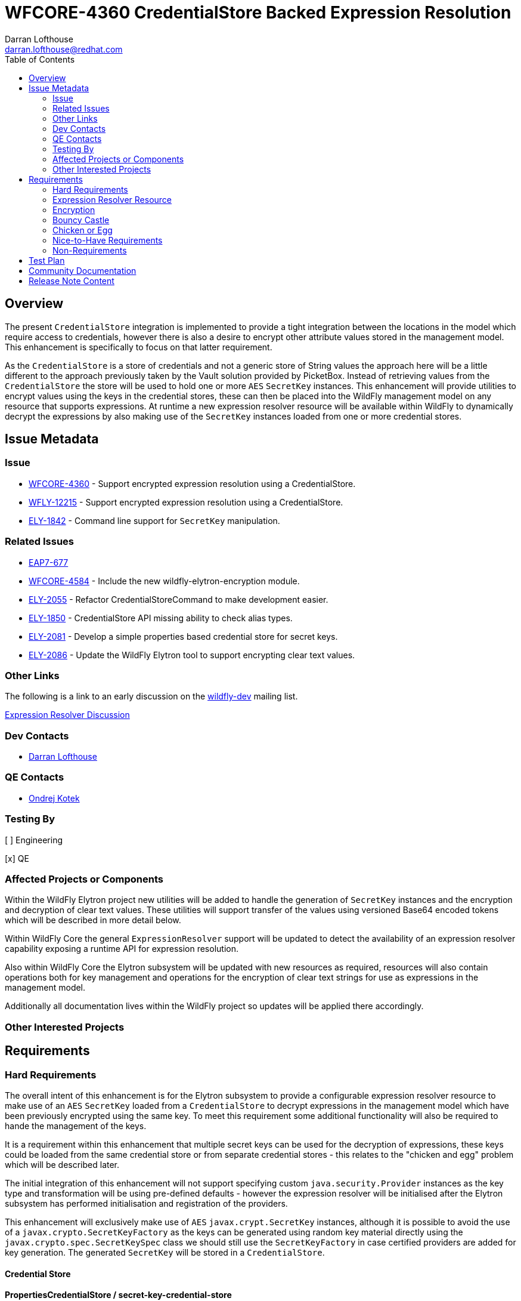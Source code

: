 = WFCORE-4360 CredentialStore Backed Expression Resolution
:author:            Darran Lofthouse
:email:             darran.lofthouse@redhat.com
:toc:               left
:icons:             font
:idprefix:
:idseparator:       -

== Overview

The present `CredentialStore` integration is implemented to provide a tight integration between the locations in the model which require access to credentials,
however there is also a desire to encrypt other attribute values stored in the management model.  This enhancement is specifically to focus on that latter
requirement.

As the `CredentialStore` is a store of credentials and not a generic store of String values the approach here will be a little different to the approach
previously taken by the Vault solution provided by PicketBox.  Instead of retrieving values from the `CredentialStore` the store will be used to hold one or
more `AES` `SecretKey` instances.  This enhancement will provide utilities to encrypt values using the keys in the credential stores, these can then be placed
into the WildFly management model on any resource that supports expressions.  At runtime a new expression resolver resource will be available within WildFly to
dynamically decrypt the expressions by also making use of the `SecretKey` instances loaded from one or more credential stores.

== Issue Metadata

=== Issue

* https://issues.jboss.org/browse/WFCORE-4360[WFCORE-4360] - Support encrypted expression resolution using a CredentialStore.
* https://issues.jboss.org/browse/WFLY-12215[WFLY-12215] - Support encrypted expression resolution using a CredentialStore.
* https://issues.jboss.org/browse/ELY-1842[ELY-1842] - Command line support for `SecretKey` manipulation.

=== Related Issues

* https://issues.jboss.org/browse/EAP7-677[EAP7-677]
* https://issues.redhat.com/browse/WFCORE-4584[WFCORE-4584] - Include the new wildfly-elytron-encryption module.
* https://issues.redhat.com/browse/ELY-2055[ELY-2055] - Refactor CredentialStoreCommand to make development easier.
* https://issues.redhat.com/browse/ELY-1850[ELY-1850] - CredentialStore API missing ability to check alias types.
* https://issues.redhat.com/browse/ELY-2081[ELY-2081] - Develop a simple properties based credential store for secret keys.
* https://issues.redhat.com/browse/ELY-2086[ELY-2086] - Update the WildFly Elytron tool to support encrypting clear text values.

=== Other Links

The following is a link to an early discussion on the mailto:wildfly-dev@lists.jboss.org[wildfly-dev] mailing list.

https://lists.jboss.org/pipermail/wildfly-dev/2019-July/006932.html[Expression Resolver Discussion]

=== Dev Contacts

* mailto:{email}[{author}]

=== QE Contacts

* mailto:okotek@redhat.com[Ondrej Kotek]

=== Testing By

[ ] Engineering

[x] QE

=== Affected Projects or Components

Within the WildFly Elytron project new utilities will be added to handle the generation of `SecretKey` instances and the encryption and decryption of clear
text values.  These utilities will support transfer of the values using versioned Base64 encoded tokens which will be described in more detail below.

Within WildFly Core the general `ExpressionResolver` support will be updated to detect the availability of an expression resolver capability exposing
a runtime API for expression resolution.

Also within WildFly Core the Elytron subsystem will be updated with new resources as required, resources will also contain operations both for key management
and operations for the encryption of clear text strings for use as expressions in the management model.

Additionally all documentation lives within the WildFly project so updates will be applied there accordingly.

=== Other Interested Projects

== Requirements

=== Hard Requirements

The overall intent of this enhancement is for the Elytron subsystem to provide a configurable expression resolver resource to make use of an `AES`
`SecretKey` loaded from a `CredentialStore` to decrypt expressions in the management model which have been previously encrypted using the same key.  To
meet this requirement some additional functionality will also be required to hande the management of the keys.

It is a requirement within this enhancement that multiple secret keys can be used for the decryption of expressions, these keys could be loaded from the same
credential store or from separate credential stores - this relates to the "chicken and egg" problem which will be described later.

The initial integration of this enhancement will not support specifying custom `java.security.Provider` instances as the key type and transformation will be
using pre-defined defaults - however the expression resolver will be initialised after the Elytron subsystem has performed initialisation and registration of
the providers.

This enhancement will exclusively make use of `AES` `javax.crypt.SecretKey` instances, although it is possible to avoid the use of a
`javax.crypto.SecretKeyFactory` as the keys can be generated using random key material directly using the `javax.crypto.spec.SecretKeySpec` class we should
still use the `SecretKeyFactory` in case certified providers are added for key generation.  The generated `SecretKey` will be stored in a `CredentialStore`.

==== Credential Store

==== PropertiesCredentialStore / secret-key-credential-store

A new credential store type will be implemented, this credential store will be dedicated to the storage of `SecretKeyCredential` instances which will be stored
in a properties file.  Unlike other credential store types this implementation will not be adding any additional protection to the keys it contains, this
credential store is primarily intended to solve the problem of how we provide the first secret key to the application server process without relying on a hard
coded secret stored within open source code.

The new credential store type will be `PropertiesCredentialStore` and a new resource will be added to the Elytron subsystem to configure instances of this
store.

The name of the resource added to the Elytron subsystem will be `secret-key-credential-store` and will contain the following configuration attributes:

 * `relative-to` - A predefined path that the path of this store is relative to.
 * `path` - The path to the file representing the credential store.
 * `create` - If the credential store file does not exist should it be created?
 * `populate` - If the credential store does not already contain an entry for the `default-alias` should one be added?
 * `key-size` - The key size to use for any automatically generated `SecretKey`.
 * `default-alias` - The name to use for any alias dynamically added to the credential store.

The new resource will expose the `org.wildfly.security.credential-store` so can be referenced from other parts of the management model.  It should be noted use
across the model would be limited as this store does not support password credentials.

The configuration attributes for this credential store mean that the resource can be added to the configuration and as the server boots if the credential store
does not exist it will be dynamically created and it can also be dynamically populated with a `SecretKey` - this means the resource is suitable for a very 
simple out of the box getting started experience.

==== Key manipulation - WildFly Elytron Tool

It will be possible to generate, export, and import the SecretKey instances using the command line tool.  The same actions for secret key manipulation will be
applicable to both the existing `KeyStoreCredentialStore` and the new `PreopertiesCredentialStore`, the only difference being the `PasswordCredentialStore`
does not require a password to access it.

The Elytron tool `credential-store` command already has an `--add` action, rather than overloading this action for different types of key and different
operations which will become complex very quickly a new set of actions will be added:

 * `--generate-secret-key`
 * `--export-secret-key`
 * `--import-secret-key`  

The `--generate-secret-key` action will take the alias to store the key as an argument in the same pattern as `add` it will also take the following additional
option:

 * `--size` - The key size (number of bits) - acceptable values 128, 192, or 256 - default 256.
 
The `--export-secret-key` action will take the alias of the previously stored key as an argument, no further option will be required.

The `--export-secret-key` action will return a single Base64 value which is the key in it's encoded form.

The `--import-secret-key` action will take the alias to store the key as an argument, it will also take the following additional option: -

 * `--key` - The key to import encoded using Base64.

If the `--key` option is not specified the user will be prompted to enter the key interactively, this will avoid the key being seen in the current running processes and avoid the key being cached in the users command line history.

NOTE: For `generate-secret-key` and `import-secret-key` if an entry already exists for that alias / algorithm combination the behaviour will be the same as the `add` action in relation to replacing the entry or reporting an error.  (To be checked)

For this specific enhancement where an algorithm is required for the `SecretKey` we will use the hard coded value of `AES`, if later enhancement add support for further key types then it may be necessary for an optional `algorithm` argument / parameter to be added to each of the above commands / operations.  Should an `algorithm` argument be added at a later point it would be optional and default to `AES` for backwards compatibility.

It is not feasible for all actions to have a short form so these new actions will have a long form only, within the tool we should try and restrict the use of the short form for parameters only.

==== Key manipulation - Management Operations

A set of operations for secret key manipulation will be added to both the existing `credential-store` resource and the new `secret-key-credential-store`
resource.  Presently the `credential-store` resource contains an `add-alias` operation which can be used to add a credential based on a clear text String,
the new operations will perform a similar purpose.

The following operations will be added to the `credential-store` resource:

 * `generate-secret-key`
 * `export-secret-key`
 * `import-secret-key`
 
Within the management model operations are self describing so making use of dedicated operations makes it easier for tooling to present a meaningful UI to end
users automatically.

The `credential-store` resource already contains a `remove-alias` operation however this assumes the type of the credential is `PasswordCredential` a new
attribute will be added to this operation `entry-type` which will default to `PasswordCredential` but will also accept `SecretKeyCredential` as a value
allowing credentials of type `SecretKeyCredential` to be removed from the credential store.  The `secret-key-credential-store` resource will also have a
`remove-alias` operation added but as this credential store only supports a single credential type the type parameter will be omitted.

NOTE: The credential store also offers a programmatic API, should the tooling and operations be insufficient for an end user manual population of the credential
store may remain an option.

===== `generate-secret-key`

The `generate-secret-key` operation will take the following parameters:

 * `alias` - The alias to use when storing the `SecretKeyCredential` in the credential store.
 * `key-size` - The size of the `AES` key to generate.

In the case of the `credential-store-resource` if the `key-size` attribute is omitted it will default to 256, in the case of the new
`secret-key-credential-store` resource if omitted it will default to the value defined on the resource which in turn defaults to 256.

===== `export-secret-key`

The `export-secret-key` operation takes a single parameter `alias` which is the alias of the entry to export, the result of the operation is an encoded
representation of the `SecretKey` suitable for importing elsewhere.

===== `import-secret-key`

The `import-secret-key` operation takes the following parameters:

 * `alias` - The alias to use to store the imported key.
 * `key` - The encoded representation of the secret key.

=== Expression Resolver Resource

Presently WildFly Core supports an expression resolver that can delegate to a Vault configuration and if that is not available fall back to use either system
properties or environment variables.  This will be updated to make use of the `CapabilityRegistry` and attempt to lookup a capability using a predefined
constant `org.wildfly.controller.expression-resolver` which exposes an expression resolver runtime API.  The expression resolver looked up using a capability
will be used after first attempting to resolve the expression as a Vault expression to resolve any expression.  

A new singleton resource will be added to the elytron subsystem called `expression=encryption` the purpose of this resource is to contain the configuration
both for the encryption and decryption of values.  As a singleton we know only one instance of this resource can be defined within the subsystem reducing some
of the complexity multiple instances would cause.  The resource will contain the definition of one or more resolvers to decrypt the inline expressions.

The `expression=encryption` resource will register it's expression resolver capability with the `CapabilityRegistry` making it available for runtime
resolution of expressions.

The `expression=encryption` resource will contain three attributes, the first attribute being `resolvers` which will be used to define one or more resolvers to
handle the encryption and decryption of values.  Each resolver will support the following configuration:

 * `name` - Unique name of the resolver, this can be reference back by the expression.
 * `credential-store` The name of the credential store to use to load the secret key.
 * `secret-key` - The alias of the secret key within the credential store.

The format of the expressions resolved using the WildFly Elytron expression resolver will be `${ENC:Resolver:ENCRYPTED_DATA}` where `Resolver` is a reference
to the specific resolver defined in the `expression=encryption` resource and `ENCRYPTED_DATA` is the data to be decrypted encoded using Base64.

The second attribute on the `expression=encryption` resource will be `default-resolver` which will be used to optionally specify which resolver is the default, the expression can then be simplified to `${ENC:ENCRYPTED_DATA}`.

As expressions are already widely in use with the application server there is a small possibility that users may have already defined expressions with a prefix of `ENC:` expecting it to be resolved as a system property.  The `expression=encryption` resource will also have a third attribute `prefix` attribute which will allow an alternative prefix to `ENC` to be specified.

TODO - I need to double check if the format should be `ENC:` or `ENC::` the former may be easier to accidentially interpret as a system property with a
default value.

=== Encryption

To simplify the first iteration of this enhancement the only supported transformation will be `AES/CBC/PKCS5Padding`, this has been selected as one of the
transformations all JVMs are required to support.  Additionally as the values to be encryopted will be of varying lengths padding is required as the values
may not fit neatly into the block size for AES encryption.

Additional requirements such as the generation of an initialisation vector will be handled by the underlying `Cipher` implementation, different providers
may choose to handle this differently so we will not second guess their requirements.

==== Command Line Encryption

It was initially considered if a new top level command should be added to the WildFly Elytron Tool to support the encryption of clear text values, however as
this enhancement is only making use a single transformation we do not have a need for many additional configuration parameters beyond those required to
initialise and access the underlying credential store.

The `credential-store` command will be updated with an additional action `encrypt`, this in turn will make use of two parameters:

 * `--alias` - The alias of the `SecretKey` stored within the credential store.
 * `--clear-text` - The clear text string to be encrypted.

If the `--clear-text` parameter is omitted from the command the user will be prompted to enter the clear text to be encrypted twice to prevent the sensitive
data from being retained within the shell's command history.

By default the output of the `encrypt` action will just output the token representing the encrypted value, if the parameter `--summary` is also supplied to
the command the output will also illustrate how this could be represented as an expression.  However the command line tool will not be aware of the management
model configuration so any expression representation will be for guidance only.

==== Management Operation

The `expression=encryption` resource will also contain an operation `create-expression` the purpose of this operation being to take a clear text value and
using one of the defined `resolvers` output an expression that can be used elsewhere in the management model.  The operation will just require two parameters:

 * `resolver` - The name of the defined resolver to use to encrypt the data, if the `expression=encryption` resource has the `default-resolver` attribute
 defined this parameter can be omitted.
 * `clear-text` - The clear text value to be encrypted.

The return value of the operation will be the complete expression ready to be used elsewhere in the mode.  As this resource is aware of it's complete
configuration the result will be usable as returned, caution may however be required if an expression is being prepared on one process or profile to be used
on another in case there are differences in the resolver configuration.

We will not support the decryption of expressions other than the support within the management model to resolve existing expressions.

==== Base64 Representations

Base64 representations will be used for both the export and import of the generated keys and for the expression value to be passed to the expression resolver,
generally these details should be opaque to the end user however we may include the description within the documentation allowing for others to make use of the
format.  We should consider that in the future alternative representations may be required either to support alternative key types or to support alternative
representations so the representations will also be versioned.

The general structure of the first representation will be (illustrated as an array): -

    { 'E', 'L', 'Y', (VERSION), (TYPE), VALUE... }

For the changes being made for this enhancement the version will be `1`.  For each of the supported commands and operations should a representation with a
version other than `1` an error will be reported. 

A generated `SecretKey` will be encoded with a type of 1: -

    { 'E', 'L', 'Y', (VERSION), `K`, KEY... }

As version `1` of this implementation only supports `AES` `SecretKey` instances it is not necessary for the key algorithm to be encoded within this
representation, additionally the key size does not need to be specified as it will be detectable from the length of the actual key.

An encrypted expression will be encoded with a type of 2: -

    { 'E', 'L', 'Y', (VERSION), `C`, IV Length, Initialisation Vector, Cipher Text }

At the moment only a single version of the representation will be supported, in the future the commands and operations that generated the encoded values may
take a parameter to specify which version to generate however that is not required within the first implementation.  Additionally later versions of the tooling
and operations should always attempt to use the oldest version possible to encode a value allowing newer tools to encode values for use by older versions.

These representations are independent of the overall representation of the expressions as it is intended a portion of those expressions is both human readable
and modifiable to allow alternative resolver definitions to be used without requiring the Base64 representation to be recreated. 

==== Domain Mode

This enhancement will operate in all modes with some differences to the prior configuration using the PicketBox vault.

The expression resolver to be used to decrypt expression in the management model must be defined in the same profile as the expression.  For standalone mode
eveything is defined in the same configuration file.  For a host controller any expressions encrypted within the host management model would be decrypted using
an expression resolver defined in the Elytron subsystem also defined within the hosts mode.  For servers running in domain mode, any expressions in the profile
would be decrypted using an expression resolver defined in the Elytron subsystem of the same profile.  There will be no sharing of the capabilities across
different profiles or processes.

It should also be noted that the new key management operations on the credential store resources will not be available on the individual servers running in
domain mode.  In domain mode however independently generated secret keys would not make sense as the same key would be required on each host to handle the
decryption of the centrally defined expressions.

=== Bouncy Castle

Although the individual resources are not supporting references to custom security providers it should be possibly for alternatives such as BouncyCastle to be
registered in the JVM and used.

=== Chicken or Egg

A common problem when working with application servers is the desire to protect any credentials contained within the configuration, however an application
server is often installed in such a way that enables it to be run without requiring direct user interaction.  This means that when values are protected
the application server installation needs access to everything at once including any secrets to decrypt or access encrypted values.

In the past password based encryption has been used to add some protection, however this still needs an initial secret which would be hard coded into the
source code of an open source project as `somearbitrarycrazystringthatdoesnotmatter` which is easily accessible to anyone.

The use of password based encryption with a public secret offers some protection in that someone glancing at a configuration file would find it harder to
remember the Base64 representation but as the secret is public if anyone is able to capture the masked password they could take it away and decrypt at their
leisure.  Overall the encryption is not offering anything more than Base64 encoding with some additional padding could offer.  Password based encryption could
be updated so that the secret can also be specified in the configuration but this still leaves the situation that on gaining access to the configuration all of
the required information is still present to decrypt the values.

The additional resources in this RFE still suffer from similar issues but also offer alternative options for some mitigation.

The new `secret-key-credential-store` offers a mechanism that the initial secret used in the configuration can be handled completely independently of
both the configuration and source.  Should a malicious actor gain access to all or part of the configuration file they will still not have access to enough
information to decrypt the inlined expressions even with access to the source.

By moving the initial secret into it's own credential store this does provide an opportunity for the filesystem level access permissions to be defined
independently, ideally the only account which should be able to access the file is the account the application server uses to run.  No other users which can
access the system should have access to the file containing the credential store.

Of course if a user is able to access both the configuration and the credential store they will have sufficient information to decrypt the values within the
encrypted expressions.  A further mitigation could be to only use this secret key to protect the password to a second credential store, this second credential
store could in turn contain the secret key for the remaining expression in the management model.  If this second credential store was backed by a hardware
security module it would make it a lot harder for a malicious actor to decrypt the values in the configuration themselves.

=== Nice-to-Have Requirements

These nice to have requirements are outside the scope of the current enhancement, they are added here based on discussions and thoughts during development
to identify further enhancements we could add.

It would also be beneficial to support Public / Private Key Pairs, in this case a public key from the server can be used to encrypt the value leaving it
decryptable using the private key, this will have a benefit that giving a user the ability to encrypt a value does not give them the ability to decrypt that
value.  If we are to support private key encryption the credential store does not presently support the storage of private keys unless they are either paired
with their public key or are associated with an X509 certificate - individual private key storage may become desirable.

We should consider deprecating the `--add` operation for the `credential-store` command on the Elytron tool and instead adding an `--add-password`
operation to being this in alignment with the operations being used for keys.  As passwords are not generated equivalent import / export operations would not
be required.

It would be nice to cross reference subsystem managed security providers for the expression resolver, however this component needs to be usable at the start of `Stage.RUNTIME` so there will be a limit as to how many subsystem managed resources can be depended upon.

A lot of the arguments passed into the command line tool are repeated on each invocation, a configuration file containing these to avoid repetition may be
beneficial - I suspect however that may be an independent enhancement.

The import operations could be enhanced to also support the import of a raw SecretKey encoded using Base64, after decoding the Base64 representation we could
check if the resulting size is appropriate for a `SecretKey` as only fixed sizes are supported and we can also detect the missing header.

In domain mode we will not support propagating secret keys ourselves, an administrator will be required to ensure the correct keys are available on each host.
As a separate RFE we could consider if it would make sense for an application server to be able to access credentials in the credential store of it's host
controller or even from the central host controller.

=== Non-Requirements

This enhancement will not support the retrieval of plain text strings from the credential store, this enhancement is specifically adding support for decrypting
reversibly encrypted attribute expression values.  Other than the support within the expression resolver to decrypt values at runtime we will not be providing
any tooling to decrypt the previously encrypted tokens.

Automatic encryption of attribute values will not be supported via this enhancement, as multiple steps are required that would be better performed within
enhancements to the management tooling - each of which would require special consideration based on their own user interfaces.  A big risk when using multiple
steps is if intermediate representations of the management model are persisted as these intermediate representations could contain the clear text values.

As with other CredentialStore use cases no automatic replication of the store or it's entries are supported with this enhancement.

This enhancement will not add support for migrating expressions to a different credential, however if support for multiple expression resolvers is added at a
later point there may be opportunities to support migration.

This enhancement is only in relation to expression resolution within the application server's management model - this does not extend to any other descriptors 
or configuration files.

Expression resolution will only be supported against attributes that already support expression resolution, this enhancement will not perform a review of which
attributes support expression resolution and will not be changing any attributes to support expression resolution.

Custom expression resolver implementations are outside of the scope of this RFE, adding custom implementations which potentially reference a credential store
could be a future enhancement.

Resolved expressions are a deliberate decision to move values from the model to an alternative expression resolver, it is not possible to determine the
expression resolution capabilities of a slave.  Where credential store backed expression resolution is in place transformers will not reject sending those
expressions to the slave.  However as the `expression=encryption` resource is not supported on the slave that will by itself fail transformation and be
rejected.


== Test Plan

Any utilities added to the Wildfly Elytron project will also be accompanied with their own unit tests.

The major testing of this enhancement will happen within the WildFly Core project allowing us to test in the same location it is implemented.

== Community Documentation

The community documentation will be enhanced to include details of the new feature.

The documentation must sufficiently describe the encryption process to a level which would allow users and third parties to create their own tooling to
generate the expressions.  They may wish to accomplish this using Java however they may also choose to do so in alternative languages provided the required
cipher algorithms are available.

== Release Note Content

[WFCORE-4360] Adds support for expressions in the management model to be encrypted using AES encryption and dynamically
decrypted at runtime using a `SecretKey` from a credential store.

This enhancement makes use of a new resource `expression-encryption` in the `elytron` subsystem to configure the expression resolution, this new resource also
contains a management operation `create-expression` which allows users to create encrypted expressions using the usual management clients.

In addition to the new resource for expression resolution a new `secret-key-credential-store` is added for the purpose of providing an initial secret key to
the application server process, in the past users needed to rely on masking a password but this was achieved using a well known public password and password
based encryption.  Starting from a secret key allows administrators to manage their own initial secret.  Both this new credential store resource and the
existing `credential-store` resource are updated to support the generation of secret keys as well as the ability to export and import previously generated
secret keys.

Finally the `wildfly-elytron-tool` has also been updated to support both types of credential store and the `credential-store` command updated to support
management of secret keys and the generation of encrypted tokens for use in expressions.
